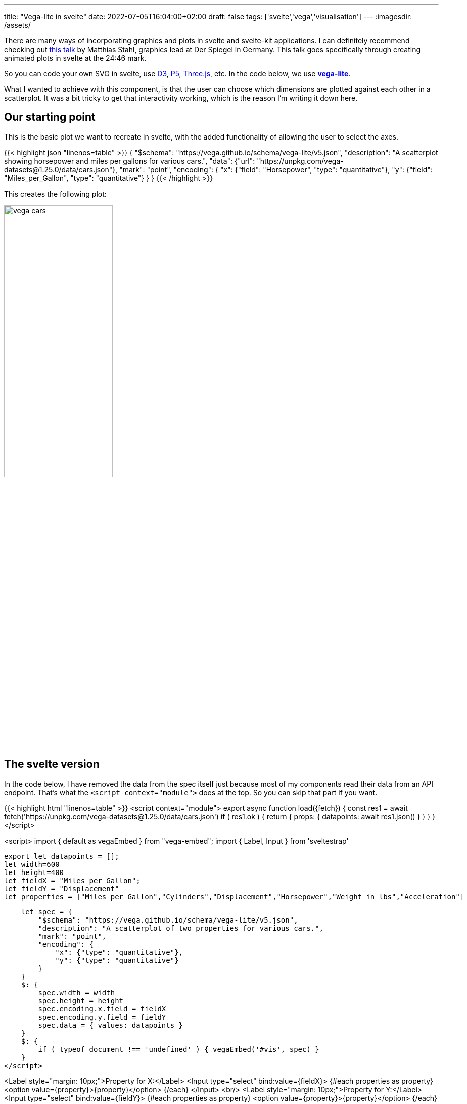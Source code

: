 ---
title: "Vega-lite in svelte"
date: 2022-07-05T16:04:00+02:00
draft: false
tags: ['svelte','vega','visualisation']
---
:imagesdir: /assets/

There are many ways of incorporating graphics and plots in svelte and svelte-kit applications. I can definitely recommend checking out https://www.youtube.com/watch?v=JDEtUjjdVag[this talk] by Matthias Stahl, graphics lead at Der Spiegel in Germany. This talk goes specifically through creating animated plots in svelte at the 24:46 mark.

So you can code your own SVG in svelte, use http://d3js.org[D3], http://p5js.org[P5], http://threejs.org[Three.js], etc. In the code below, we use http://vega.github.io[**vega-lite**].

What I wanted to achieve with this component, is that the user can choose which dimensions are plotted against each other in a scatterplot. It was a bit tricky to get that interactivity working, which is the reason I'm writing it down here.

== Our starting point
This is the basic plot we want to recreate in svelte, with the added functionality of allowing the user to select the axes.

{{< highlight json "linenos=table" >}}
{
  "$schema": "https://vega.github.io/schema/vega-lite/v5.json",
  "description": "A scatterplot showing horsepower and miles per gallons for various cars.",
  "data": {"url": "https://unpkg.com/vega-datasets@1.25.0/data/cars.json"},
  "mark": "point",
  "encoding": {
    "x": {"field": "Horsepower", "type": "quantitative"},
    "y": {"field": "Miles_per_Gallon", "type": "quantitative"}
  }
}
{{< /highlight >}}

This creates the following plot:

image::vega_cars.png[width=50%]

== The svelte version
In the code below, I have removed the data from the spec itself just because most of my components read their data from an API endpoint. That's what the `<script context="module">` does at the top. So you can skip that part if you want.

{{< highlight html "linenos=table" >}}
<script context="module">
    export async function load({fetch}) {
        const res1 = await fetch('https://unpkg.com/vega-datasets@1.25.0/data/cars.json')
        if ( res1.ok ) {
            return {
                props: {
                    datapoints: await res1.json()
                }
            }
        }
    }
</script>

<script>
    import { default as vegaEmbed } from "vega-embed";
    import { Label, Input } from 'sveltestrap'
  
    export let datapoints = [];
    let width=600
    let height=400
    let fieldX = "Miles_per_Gallon";
    let fieldY = "Displacement"
    let properties = ["Miles_per_Gallon","Cylinders","Displacement","Horsepower","Weight_in_lbs","Acceleration"]

    let spec = {
        "$schema": "https://vega.github.io/schema/vega-lite/v5.json",
        "description": "A scatterplot of two properties for various cars.",
        "mark": "point",
        "encoding": {
            "x": {"type": "quantitative"},
            "y": {"type": "quantitative"}
        }
    }
    $: {
        spec.width = width
        spec.height = height
        spec.encoding.x.field = fieldX
        spec.encoding.y.field = fieldY
        spec.data = { values: datapoints }
    }
    $: {
        if ( typeof document !== 'undefined' ) { vegaEmbed('#vis', spec) }
    }
</script>

<Label style="margin: 10px;">Property for X:</Label>
<Input type="select" bind:value={fieldX}>
    {#each properties as property}
        <option value={property}>{property}</option>
    {/each}
</Input>
<br/>
<Label style="margin: 10px;">Property for Y:</Label>
<Input type="select" bind:value={fieldY}>
    {#each properties as property}
        <option value={property}>{property}</option>
    {/each}
</Input>
<br/>
<div id="vis"></div>
{{< / highlight >}}

On lines 25 to 33, we create a spec from which we removed all parts that are dynamic: the data, the width and height, and the fields used for the axes. These are added in the following lines 34 through 40. That code block is executed whenever one of its variables changes value.

The vega spec is mounted on the div called `vis` on line 42.

We create two drop-down lists for selecting `fieldX` and `fieldY`, looping over all properties and changing the value of these variables.

The result:

image::vega_cars_interactive.png[]

That's it.
